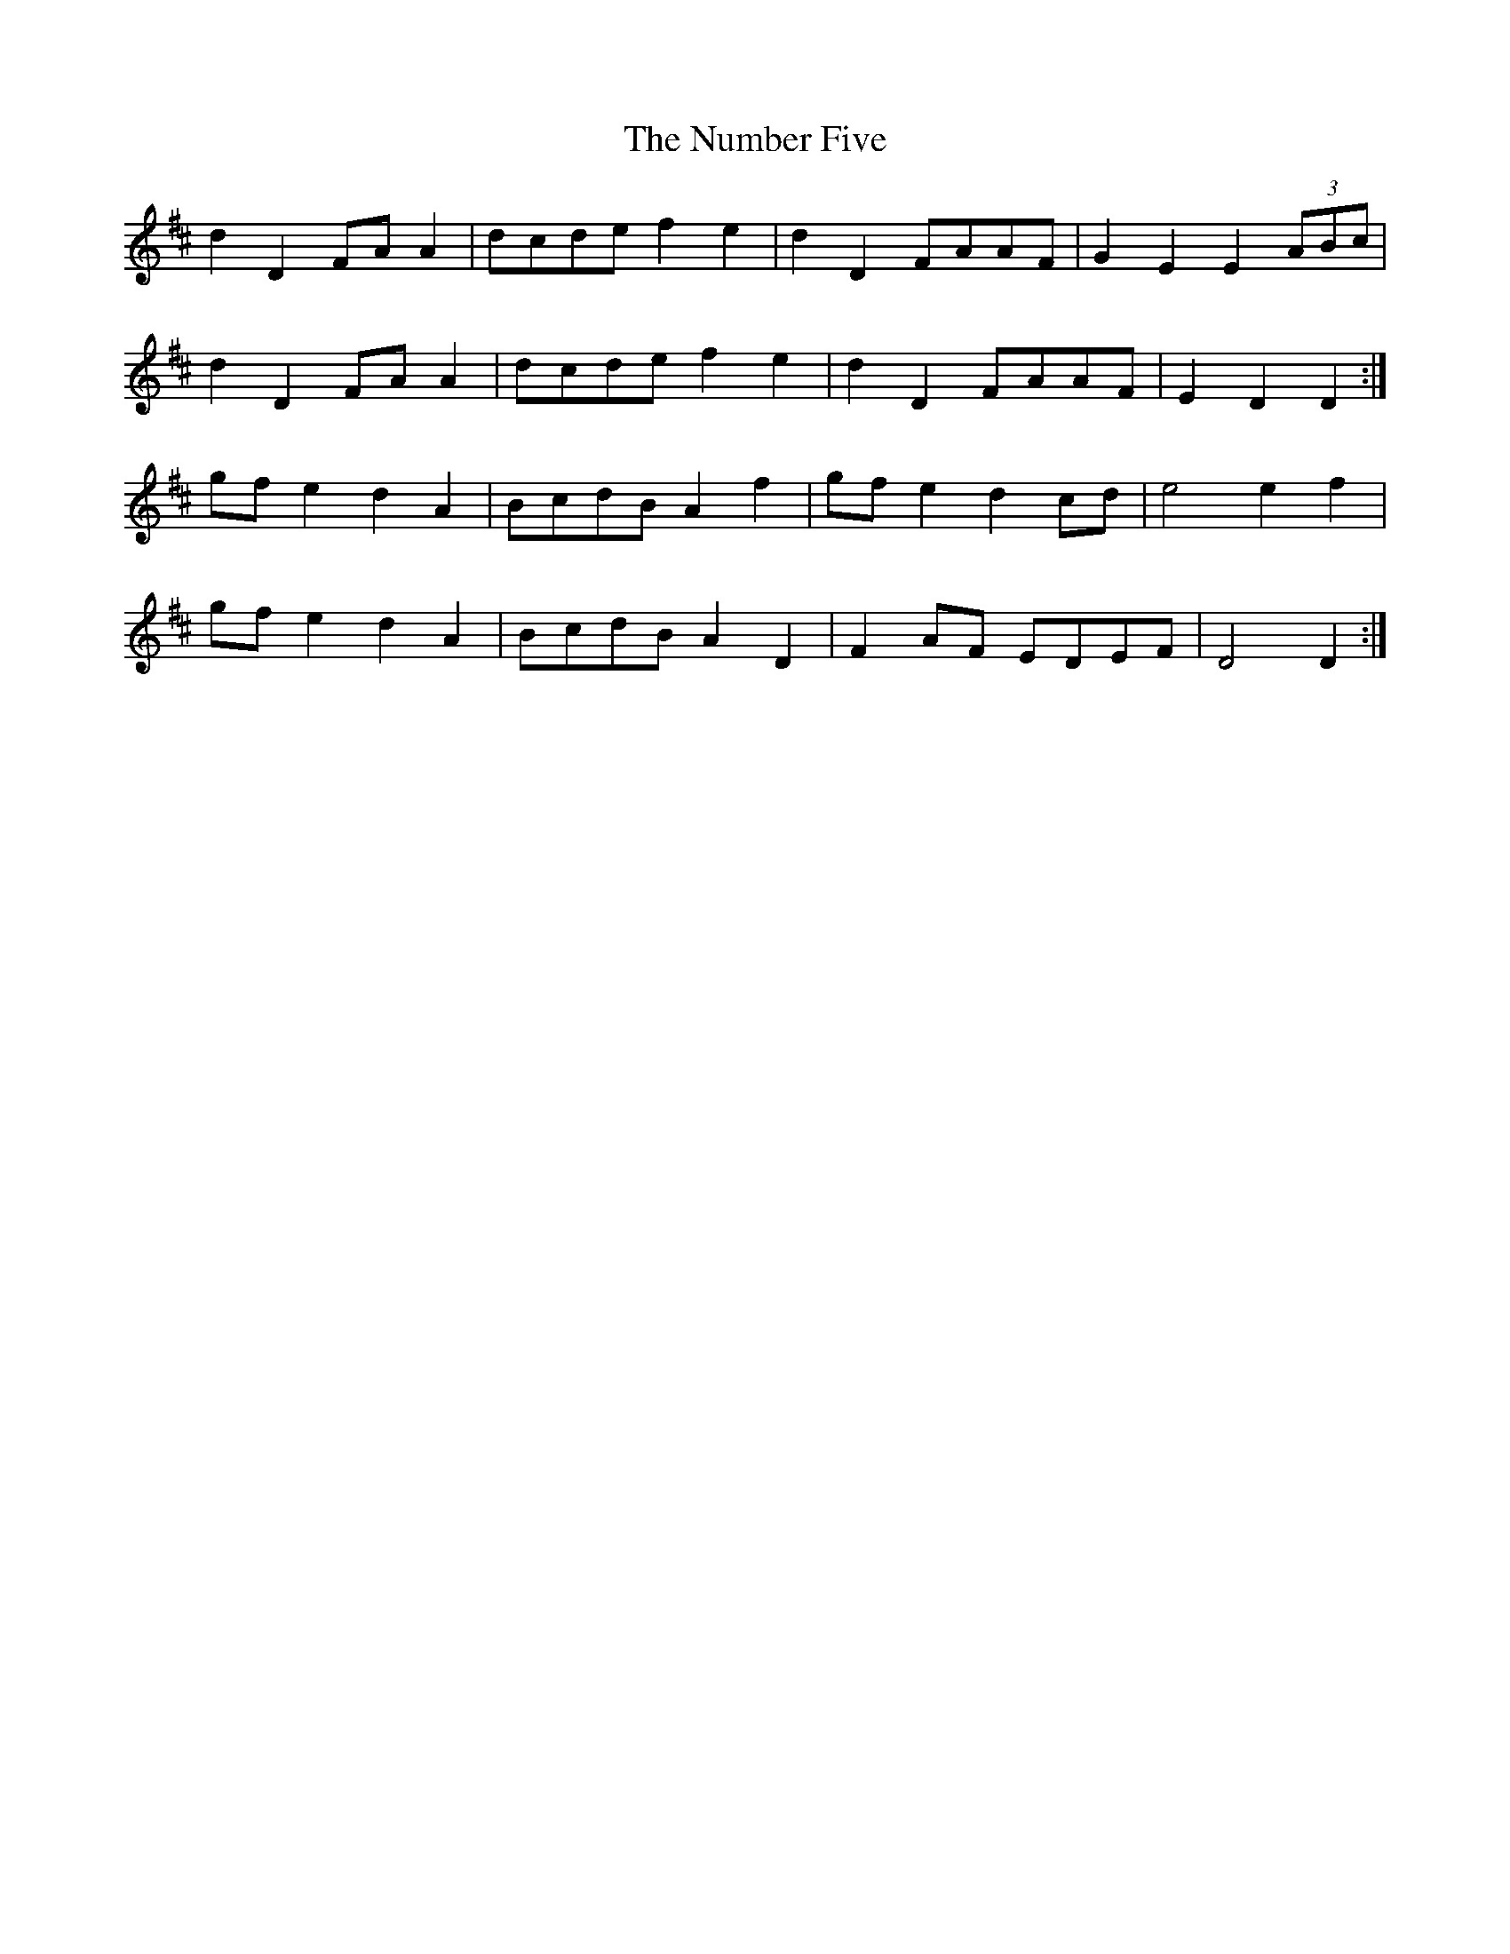 X: 29720
T: Number Five, The
R: march
M: 
K: Dmajor
d2 D2 FA A2|dcde f2 e2|d2 D2 FAAF|G2 E2 E2 (3ABc|
d2 D2 FA A2|dcde f2 e2|d2 D2 FAAF|E2 D2 D2:|
gf e2 d2 A2|BcdB A2 f2|gf e2 d2 cd|e4 e2 f2|
gf e2 d2 A2|BcdB A2 D2|F2 AF EDEF|D4 D2:|

